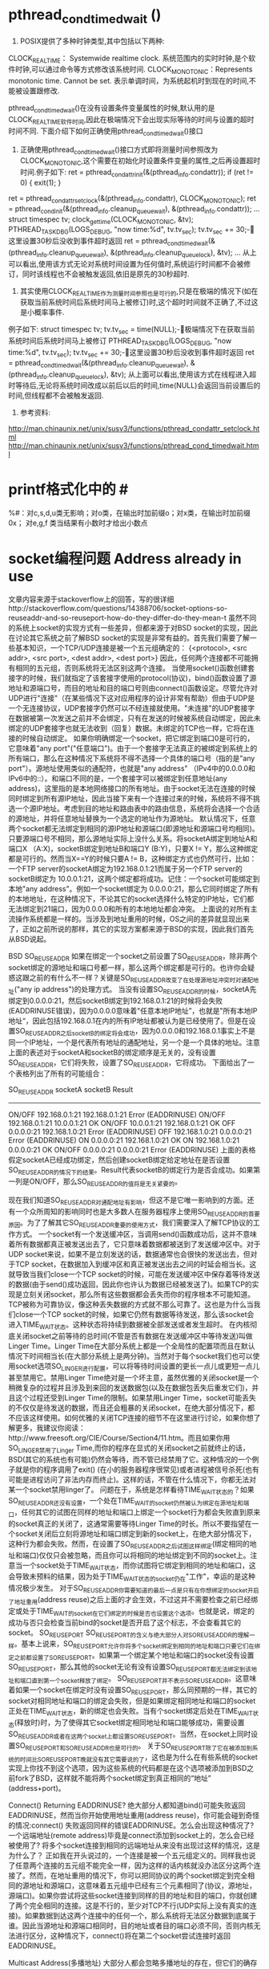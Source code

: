 * pthread_cond_timedwait ()
1.    POSIX提供了多种时钟类型,其中包括以下两种:
CLOCK_REALTIME： Systemwide realtime clock. 系统范围内的实时时钟,是个软件时钟,可以通过命令等方式修改该系统时间.
CLOCK_MONOTONIC：Represents monotonic time. Cannot be set. 表示单调时间，为系统起机时到现在的时间,不能被设置跟修改.

pthread_cond_timedwait()在没有设置条件变量属性的时候,默认用的是CLOCK_REALTIME软件时间,因此在极端情况下会出现实际等待的时间与设置的超时时间不同.
下面介绍下如何正确使用pthread_cond_timedwait()接口

2.    正确使用pthread_cond_timedwait()接口方式即将测量时间参照改为CLOCK_MONOTONIC,这个需要在初始化时设置条件变量的属性,之后再设置超时时间.例子如下:
    ret = pthread_condattr_init(&(pthread_info.condattr));
    if (ret != 0) {
        exit(1);
    }
ret = pthread_condattr_setclock(&(pthread_info.condattr), CLOCK_MONOTONIC);
ret = pthread_cond_init(&(pthread_info.cleanup_queue_wait), &(pthread_info.condattr));
…
struct timespec tv;
clock_gettime(CLOCK_MONOTONIC, &tv);
PTHREAD_TASK_DBG(LOGS_DEBUG, "now time:%d\n", tv.tv_sec);
tv.tv_sec += 30;-这里设置30秒后没收到事件超时返回
ret = pthread_cond_timedwait(&(pthread_info.cleanup_queue_wait), &(pthread_info.cleanup_queue_lock), &tv);
…
从上可以看出,使用该方式无论对系统时间设置为任何值时,系统运行时间都不会被修订，同时该线程也不会被触发返回,依旧是原先的30秒超时.

3.    其实使用CLOCK_REALTIME作为测量时间参照也是可行的,只是在极端的情况下(如在获取当前系统时间后系统时间马上被修订)时,这个超时时间就不正确了,不过这是小概率事件.
例子如下:
struct timespec tv;
tv.tv_sec = time(NULL);-极端情况下在获取当前系统时间后系统时间马上被修订
PTHREAD_TASK_DBG(LOGS_DEBUG, "now time:%d\n", tv.tv_sec);
tv.tv_sec += 30;-这里设置30秒后没收到事件超时返回
ret = pthread_cond_timedwait(&(pthread_info.cleanup_queue_wait), &(pthread_info.cleanup_queue_lock), &tv);
从上面可以看出,使用该方式在线程进入超时等待后,无论将系统时间改成以前后以后的时间,time(NULL)会返回当前设置后的时间,但线程都不会被触发返回.

4.    参考资料:
http://man.chinaunix.net/unix/susv3/functions/pthread_condattr_setclock.html
http://man.chinaunix.net/unix/susv3/functions/pthread_cond_timedwait.html

* printf格式化中的 #
%#：对c,s,d,u类无影响；对o类，在输出时加前缀o；对x类，在输出时加前缀0x；
对e,g,f 类当结果有小数时才给出小数点

* socket编程问题 Address already in use
 文章内容来源于stackoverflow上的回答，写的很详细http://stackoverflow.com/questions/14388706/socket-options-so-reuseaddr-and-so-reuseport-how-do-they-differ-do-they-mean-t
      虽然不同的系统上socket的实现方式有一些差异，但都来源于对BSD socket的实现，因此在讨论其它系统之前了解BSD socket的实现是非常有益的。首先我们需要了解一些基本知识，一个TCP/UDP连接是被一个五元组确定的：
       {<protocol>, <src addr>, <src port>, <dest addr>, <dest port>}
     因此，任何两个连接都不可能拥有相同的五元组，否则系统将无法区别这两个连接。
     当使用socket()函数创建套接字的时候，我们就指定了该套接字使用的protocol(协议)，bind()函数设置了源地址和源端口号，而目的地址和目的端口号则由connect()函数设定。尽管允许对UDP进行"连接"（在某些情况下这对应用程序的设计非常有帮助）但由于UDP是一个无连接协议，UDP套接字仍然可以不经连接就使用。"未连接"的UDP套接字在数据被第一次发送之前并不会绑定，只有在发送的时候被系统自动绑定，因此未绑定的UDP套接字也就无法收到（回复）数据。未绑定的TCP也一样，它将在连接的时候自动绑定。
     如果你明确绑定一个socket，把它绑定到端口0是可行的，它意味着"any port"("任意端口")。由于一个套接字无法真正的被绑定到系统上的所有端口，那么在这种情况下系统将不得不选择一个具体的端口号（指的是"any port"）。源地址使用类似的通配符，也就是"any address" （IPv4中的0.0.0.0和IPv6中的::）。和端口不同的是，一个套接字可以被绑定到任意地址(any address)，这里指的是本地网络接口的所有地址。由于socket无法在连接的时候同时绑定到所有源IP地址，因此当接下来有一个连接过来的时候，系统将不得不挑选一个源IP地址。考虑到目的地址和路由表中的路由信息，系统将会选择一个合适的源地址，并将任意地址替换为一个选定的地址作为源地址。
      默认情况下，任意两个socket都无法绑定到相同的源IP地址和源端口(即源地址和源端口号均相同)。只要源端口号不相同，那么源地址实际上没什么关系。将socketA绑定到地址A和端口X （A:X)，socketB绑定到地址B和端口Y (B:Y)，只要X != Y，那么这种绑定都是可行的。然而当X==Y的时候只要A != B，这种绑定方式也仍然可行，比如：一个FTP server的socketA绑定为192.168.0.1:21而属于另一个FTP server的socketB绑定为 10.0.0.1:21，这两个绑定都将成功。记住：一个socket可能绑定到本地"any address"。例如一个socket绑定为 0.0.0.0:21，那么它同时绑定了所有的本地地址，在这种情况下，不论其它的socket选择什么特定的IP地址，它们都无法绑定到21端口，因为0.0.0.0和所有的本地地址都会冲突。
     上面说的对所有主流操作系统都是一样的。当涉及到地址重用的时候，OS之间的差异就显现出来了，正如之前所说的那样，其它的实现方案都来源于BSD的实现，因此我们首先从BSD说起。

     BSD
     SO_REUSEADDR
     如果在绑定一个socket之前设置了SO_REUSEADDR，除非两个socket绑定的源地址和端口号都一样，那么这两个绑定都是可行的。也许你会疑惑这跟之前的有什么不一样？关键是SO_REUSEADDR改变了在处理源地址冲突时对通配地址("any ip address")的处理方式。
     当没有设置SO_REUSEADDR的时候，socketA先绑定到0.0.0.0:21，然后socketB绑定到192.168.0.1:21的时候将会失败(EADDRINUSE错误)，因为0.0.0.0意味着"任意本地IP地址”，也就是"所有本地IP地址“，因此包括192.168.0.1在内的所有IP地址都被认为是已经使用了。但是在设置SO_REUSEADDR之后socketB的绑定将会成功，因为0.0.0.0和192.168.0.1事实上不是同一个IP地址，一个是代表所有地址的通配地址，另一个是一个具体的地址。注意上面的表述对于socketA和socketB的绑定顺序是无关的，没有设置SO_REUSEADDR，它们将失败，设置了SO_REUSEADDR，它将成功。
     下面给出了一个表格列出了所有的可能组合：
 
SO_REUSEADDR       socketA        socketB       Result
---------------------------------------------------------------------
  ON/OFF       192.168.0.1:21   192.168.0.1:21    Error (EADDRINUSE)
  ON/OFF       192.168.0.1:21      10.0.0.1:21    OK
  ON/OFF          10.0.0.1:21   192.168.0.1:21    OK
   OFF             0.0.0.0:21   192.168.1.0:21    Error (EADDRINUSE)
   OFF         192.168.1.0:21       0.0.0.0:21    Error (EADDRINUSE)
   ON              0.0.0.0:21   192.168.1.0:21    OK
   ON          192.168.1.0:21       0.0.0.0:21    OK
  ON/OFF           0.0.0.0:21       0.0.0.0:21    Error (EADDRINUSE)
上面的表格假定socketA已经成功绑定，然后创建socketB绑定给定地址在是否设置SO_REUSEADDR的情况下的结果。Result代表socketB的绑定行为是否会成功。如果第一列是ON/OFF，那么SO_REUSEADDR的值将是无关紧要的。

      现在我们知道SO_REUSEADDR对通配地址有影响，但这不是它唯一影响到的方面。还有一个众所周知的影响同时也是大多数人在服务器程序上使用SO_REUSEADDR的首要原因。为了了解其它SO_REUSEADDR重要的使用方式，我们需要深入了解TCP协议的工作方式。
      一个socket有一个发送缓冲区，当调用send()函数成功后，这并不意味着所有数据都真正被发送出去了，它只意味着数据都被送到了发送缓冲区中。对于UDP socket来说，如果不是立刻发送的话，数据通常也会很快的发送出去，但对于TCP socket，在数据加入到缓冲区和真正被发送出去之间的时延会相当长。这就导致当我们close一个TCP socket的时候，可能在发送缓冲区中保存着等待发送的数据(由于send()成功返回，因此你也许认为数据已经被发送了)。如果TCP的实现是立刻关闭socket，那么所有这些数据都会丢失而你的程序根本不可能知道。TCP被称为可靠协议，像这种丢失数据的方式就不那么可靠了。这也是为什么当我们close一个TCP socket的时候，如果它仍然有数据等待发送，那么该socket会进入TIME_WAIT状态。这种状态将持续到数据被全部发送或者发生超时。
     在内核彻底关闭socket之前等待的总时间(不管是否有数据在发送缓冲区中等待发送)叫做Linger Time。Linger Time在大部分系统上都是一个全局性的配置项而且在默认情况下时间相当长(在大部分系统上是两分钟)。当然对于每个socket我们也可以使用socket选项SO_LINGER进行配置，可以将等待时间设置的更长一点儿或更短一点儿甚至禁用它。禁用Linger Time绝对是一个坏主意，虽然优雅的关闭socket是一个稍微复杂的过程并且涉及到来回的发送数据包(以及在数据包丢失后重发它们)，并且这个过程还受到Linger Time的限制。如果禁用Linger Time，socket可能丢失的不仅仅是待发送的数据，而且还会粗暴的关闭socket，在绝大部分情况下，都不应该这样使用。如何优雅的关闭TCP连接的细节不在这里进行讨论，如果你想了解更多，我建议你阅读：http://www.freesoft.org/CIE/Course/Section4/11.htm。而且如果你用SO_LINGER禁用了Linger Time,而你的程序在显式的关闭socket之前就终止的话，BSD(其它的系统也有可能)仍然会等待，而不管已经禁用了它。这种情况的一个例子就是你的程序调用了exit() (在小的服务器程序很常见)或者进程被信号杀死(也有可能是进程访问了非法内存而终止)。这样的话，不管在什么情况下，你都无法对某一个socket禁用linger了。
      问题在于，系统是怎样看待TIME_WAIT状态的？如果SO_REUSEADDR还没有设置，一个处在TIME_WAIT的socket仍然被认为绑定在源地址和端口，任何其它的试图在同样的地址和端口上绑定一个socket行为都会失败直到原来的socket真正的关闭了，这通常需要等待Linger Time的时长。所以不要指望在一个socket关闭后立刻将源地址和端口绑定到新的socket上，在绝大部分情况下，这种行为都会失败。然而，在设置了SO_REUSEADDR之后试图这样绑定(绑定相同的地址和端口)仅仅只会被忽略，而且你可以将相同的地址绑定到不同的socket上。注意当一个socket处于TIME_WAIT状态，而你试图将它绑定到相同的地址和端口，这会导致未预料的结果，因为处于TIME_WAIT状态的socket仍在"工作"，幸运的是这种情况极少发生。
      对于SO_REUSEADDR你需要知道的最后一点是只有在你想绑定的socket开启了地址重用(address reuse)之后上面的才会生效，不过这并不需要检查之前已经绑定或处于TIME_WAIT的socket在它们绑定的时候是否也设置这个选项。也就是说，绑定的成功与否只会检查当前bind的socket是否开启了这个标志，不会查看其它的socket。
 SO_REUSEPORT
      SO_REUSEPORT的含义与绝大部分人对SO_REUSEADDR的理解一样。基本上说来，SO_REUSEPORT允许你将多个socket绑定到相同的地址和端口只要它们在绑定之前都设置了SO_REUSEPORT。如果第一个绑定某个地址和端口的socket没有设置SO_REUSEPORT，那么其他的socket无论有没有设置SO_REUSEPORT都无法绑定到该地址和端口直到第一个socket释放了绑定。
      SO_REUSEPORT并不表示SO_REUSEADDR。这意味着如果一个socket在绑定时没有设置SO_REUSEPORT，那么同预期的一样，其它的socket对相同地址和端口的绑定会失败，但是如果绑定相同地址和端口的socket正处在TIME_WAIT状态，新的绑定也会失败。当有个socket绑定后处在TIME_WAIT状态(释放时)时，为了使得其它socket绑定相同地址和端口能够成功，需要设置SO_REUSEADDR或者在这两个socket上都设置SO_REUSEPORT。当然，在socket上同时设置SO_REUSEPORT和SO_REUSEADDR也是可行的。
    关于SO_REUSEPORT除了它在被添加到系统的时间比SO_REUSEPORT晚就没有其它需要说的了，这也是为什么在有些系统的socket实现上你找不到这个选项，因为这些系统的代码都是在这个选项被添加到BSD之前fork了BSD，这样就不能将两个socket绑定到真正相同的“地址” (address+port)。

 Connect() Returning EADDRINUSE?
      绝大部分人都知道bind()可能失败返回EADDRINUSE，然而当你开始使用地址重用(address reuse)，你可能会碰到奇怪的情况:connect()
失败返回同样的错误EADDRINUSE。怎么会出现这种情况了? 一个远端地址(remote address)毕竟是connect添加到socket上的，怎么会已经被使用了? 将多个socket连接到相同的远端地址从来没有出现过这样的情况，这是为什么了？
     正如我在开头说过的，一个连接是被一个五元组定义的。同样我也说了任意两个连接的五元组不能完全一样，因为这样的话内核就没办法区分这两个连接了。然而，在地址重用的情况下，你可以把同协议的两个socket绑定到完全相同的源地址和源端口，这意味着五元组中已经有三个元素相同了(协议，源地址，源端口)。如果你尝试将这些socket连接到同样的目的地址和目的端口，你就创建了两个完全相同的连接。这是不行的，至少对TCP不行(UDP实际上没有真实的连接)。如果数据到达这两个连接中的任何一个，那么系统将无法区分数据到底属于谁。因此当源地址和源端口相同时，目的地址或者目的端口必须不同，否则内核无法进行区分，这种情况下，connect()将在第二个socket尝试连接时返回EADDRINUSE。

Multicast Address(多播地址)
      大部分人都会忽略多播地址的存在，但它们的确存在。单播地址(unicast address)用于单对单通信，多播地址用于单对多通信。大部分人在他们学习了IPv6后才注意到多播地址的存在，但在IPv4中多播地址就有了，尽管它们在公共互联网上用的并不多。
      对多播地址来说，SO_REUSEADDR的含义发生了改变，因为它允许多个socket绑定到完全一样的多播地址和端口，也就是说，对多播地址SO_REUSEADDR的行为与SO_REUSEPORT对单播地址完全一样。事实上，对于多播地址，对SO_REUSEADDR和SO_REUSEPORT的处理完全一样，对所有多播地址，SO_REUSEADDR也就意味着SO_REUSEPORT。
FreeBSD/OpenBSD/NetBSD
     它们都是很晚的时候衍生自原生BSD的系统，它们与原生BSD的选项和行为都一样。
MacOS X
     MacOS X的内核就是一个BSD类型的UNIX，基于很新的BSD代码，甚至Mac OS 10.3的发布与FreeBSD 5都是同步的，因此MacOS与BSD一样提供相同的选项，处理行为也一样。
IOS
     IOS只是在内核上稍微修改了MacOS，因此选项和处理行为也和MacOS一样。

Linux
     在linux 3.9之前，只存在选项SO_REUSEADDR。除了两个重要的差别，大体上与BSD一样。第一个差别：当一个监听(listening)TCP socket绑定到通配地址和一个特定的端口，无论其它的socket或者是所有的socket(包括监听socket)都设置了SO_REUSEADDR，其它的TCP socket都无法绑定到相同的端口(BSD中可以)，就更不用说使用一个特定地址了。这个限制并不用在非监听TCP socket上，当一个监听socket绑定到一个特定的地址和端口组合，然后另一个socket绑定到通配地址和相同的端口，这样是可行的。第二个差别: 当把SO_REUSEADDR用在UDP socket上时，它的行为与BSD上SO_REUSEPORT完全相同，因此两个UDP socket只要都设置了SO_REUSEADDR，那么它们可以绑定到相同的地址和端口。
    Linux 3.9加入了SO_REUSEPORT。这个选项允许多个socket(TCP or UDP)不管是监听socket还是非监听socket只要都在绑定之前都设置了它，那么就可以绑定到完全相同的地址和端口。为了阻止"port 劫持"(Port hijacking)有一个特别的限制：所有希望共享源地址和端口的socket都必须拥有相同的有效用户id(effective user ID)。因此一个用户就不能从另一个用户那里"偷取"端口。另外，内核在处理SO_REUSEPORT socket的时候使用了其它系统上没有用到的"特别魔法"：对于UDP socket，内核尝试平均的转发数据报，对于TCP监听socket，内核尝试将新的客户连接请求(由accept返回)平均的交给共享同一地址和端口的socket(监听socket)。这意味着在其他系统上socket收到一个数据报或连接请求或多或少是随机的，但是linux尝试优化分配。例如：一个简单的服务器程序的多个实例可以使用SO_REUSEPORT socket实现一个简单的负载均衡，因为内核已经把复制的分配都做了。
Android
     尽管整个Android系统与大多数linux发行版都不一样，但是它的内核是个稍加修改的linux内核，因此它的SO_REUSEADDR和SO_REUSEPORT与linux一样。
Windows
    windows上只有SO_REUSEADDR选项，没有SO_REUSEPORT。在windows上设置了SO_REUSEADDR的socket其行为与BSD上设定了SO_REUSEPORT和SO_REUSEADDRd的行为大致一样，只有一个差别：一个设置了SO_REUSEADDR的socket总是可以绑定到已经被绑定过的源地址和源端口，不管之前在这个地址和端口上绑定的socket是否设置了SO_REUSEADDR没有。这种行为在某种程度上有些危险因为它允许一个应用程序从别的应用程序上"偷取"已连接的端口。不用说，这对安全性有极大的影响，Microsoft意识到了这个问题，就加入了另一个socket选项: SO_EXECLUSIVEADDRUSE。设置了SO_EXECLUSIVEADDRUSE的socket确保一旦绑定成功，那么被绑定的源端口和地址就只属于这一个socket，其它的socket不能绑定，甚至他们使用了SO_REUSEADDR也没用。
Solaris
     Solaris是SunOS的后羿，SunOS起源于BSD，SunOS 5和之后的版本则基于SVR4，然而SVR4是BSD，System V和Xenix的集合体，所以从某种程度上说，Solaris也是BSD的分支，而且是相当早的一个分支。这就导致了Solaris只有SO_REUSEADDR而没有SO_REUSEPORT。Solaris上SO_REUSEADDR的行为与BSD的非常相似。从我知道的来看，在Solaris上没办法实现SO_REUSEPORT的行为，也就是说，想把两个socket绑定到相同的源地址和端口上是不可能的。
     与Windows类似，Solaris也有一个选项提供互斥绑定，这个选项叫SO_EXCLBIND。如果在一个socket在绑定之前设置这个选项，那么在其他的socket上设置SO_REUSEADDR将没有任何影响。比如socketA绑定了一个通配地址，socketB设置了SO_REUSEADDR并且绑定到一个非通配地址和相同的端口，那么这个绑定将成功，除非socketA设置了SO_EXCLBIND，在这种情况下，socketB的绑定将失败不管它是否设定了SO_REUSEADDR。
* Linux套接字编程中的5个隐患
[[http://www.ibm.com/developerworks/cn/linux/l-sockpit/][5个隐患]]
在 4.2 BSD UNIX® 操作系统中首次引入，Sockets API 现在是任何操作系统的标准特性。事实上，很难找到一种不支持 Sockets API 的现代语言。该 API 相当简单，但新的开发人员仍然会遇到一些常见的隐患。
本文识别那些隐患并向您显示如何避开它们。
隐患 1．忽略返回状态
第一个隐患很明显，但它是开发新手最容易犯的一个错误。如果您忽略函数的返回状态，当它们失败或部分成功的时候，您也许会迷失。反过来，这可能传播错误，使定位问题的源头变得困难。
捕获并检查每一个返回状态，而不是忽略它们。考虑清单 1 显示的例子，一个套接字 send 函数。
清单 1. 忽略 API 函数返回状态
int status, sock, mode;
/* Create a new stream (TCP) socket */
sock = socket( AF_INET, SOCK_STREAM, 0 );
...
status = send( sock, buffer, buflen, MSG_DONTWAIT );
if (status == -1) {
  /* send failed */
  printf( "send failed: %s\n", strerror(errno) );
} else {
  /* send succeeded -- or did it? */
}
清单 1 探究一个函数片断，它完成套接字 send 操作（通过套接字发送数据）。函数的错误状态被捕获并测试，但这个例子忽略了 send 在无阻塞模式（由 MSG_DONTWAIT 标志启用）下的一个特性。
send API 函数有三类可能的返回值：
如果数据成功地排到传输队列，则返回 0。
如果排队失败，则返回 -1（通过使用 errno 变量可以了解失败的原因）。
如果不是所有的字符都能够在函数调用时排队，则最终的返回值是发送的字符数。
由于 send 的 MSG_DONTWAIT 变量的无阻塞性质，函数调用在发送完所有的数据、一些数据或没有发送任何数据后返回。在这里忽略返回状态将导致不完全的发送和随后的数据丢失。

隐患 2．对等套接字闭包
UNIX 有趣的一面是您几乎可以把任何东西看成是一个文件。文件本身、目录、管道、设备和套接字都被当作文件。这是新颖的抽象，意味着一整套的 API 可以用在广泛的设备类型上。
考虑 read API 函数，它从文件读取一定数量的字节。read 函数返回读取的字节数（最高为您指定的最大值）；或者 -1，表示错误；或者 0，如果已经到达文件末尾。
如果在一个套接字上完成一个 read 操作并得到一个为 0 的返回值，这表明远程套接字端的对等层调用了 close API 方法。该指示与文件读取相同 —— 没有多余的数据可以通过描述符读取（参见 清单 2）。
清单 2．适当处理 read API 函数的返回值
int sock, status;
sock = socket( AF_INET, SOCK_STREAM, 0 );
...
status = read( sock, buffer, buflen );
if (status > 0) {
  /* Data read from the socket */
} else if (status == -1) {
  /* Error, check errno, take action... */
} else if (status == 0) {
  /* Peer closed the socket, finish the close */
  close( sock );
  /* Further processing... */
}
同样，可以用 write API 函数来探测对等套接字的闭包。在这种情况下，接收 SIGPIPE 信号，或如果该信号阻塞，write 函数将返回 -1 并设置 errno 为 EPIPE。

隐患 3．地址使用错误（EADDRINUSE）
您可以使用 bind API 函数来绑定一个地址（一个接口和一个端口）到一个套接字端点。可以在服务器设置中使用这个函数，以便限制可能有连接到来的接口。也可以在客户端设置中使用这个函数，以便限制应当供出去的连接所使用的接口。bind 最常见的用法是关联端口号和服务器，并使用通配符地址（INADDR_ANY），它允许任何接口为到来的连接所使用。
bind 普遍遭遇的问题是试图绑定一个已经在使用的端口。该陷阱是也许没有活动的套接字存在，但仍然禁止绑定端口（bind 返回 EADDRINUSE），它由 TCP 套接字状态 TIME_WAIT 引起。该状态在套接字关闭后约保留 2 到 4 分钟。在 TIME_WAIT 状态退出之后，套接字被删除，该地址才能被重新绑定而不出问题。
等待 TIME_WAIT 结束可能是令人恼火的一件事，特别是如果您正在开发一个套接字服务器，就需要停止服务器来做一些改动，然后重启。幸运的是，有方法可以避开 TIME_WAIT 状态。可以给套接字应用 SO_REUSEADDR 套接字选项，以便端口可以马上重用。
考虑清单 3 的例子。在绑定地址之前，我以 SO_REUSEADDR 选项调用 setsockopt。为了允许地址重用，我设置整型参数（on）为 1 （不然，可以设为 0 来禁止地址重用）。
清单 3．使用 SO_REUSEADDR 套接字选项避免地址使用错误
int sock, ret, on;
struct sockaddr_in servaddr;
/* Create a new stream (TCP) socket */
sock = socket( AF_INET, SOCK_STREAM, 0 ):
/* Enable address reuse */
on = 1;
ret = setsockopt( sock, SOL_SOCKET, SO_REUSEADDR, &on, sizeof(on) );
/* Allow connections to port 8080 from any available interface */
memset( &servaddr, 0, sizeof(servaddr) );
servaddr.sin_family = AF_INET;
servaddr.sin_addr.s_addr = htonl( INADDR_ANY );
servaddr.sin_port = htons( 45000 );
/* Bind to the address (interface/port) */
ret = bind( sock, (struct sockaddr *)&servaddr, sizeof(servaddr) );
在应用了 SO_REUSEADDR 选项之后，bind API 函数将允许地址的立即重用。

隐患 4．发送结构化数据
套接字是发送无结构二进制字节流或 ASCII 数据流（比如 HTTP 上的 HTTP 页面，或 SMTP 上的电子邮件）的完美工具。但是如果试图在一个套接字上发送二进制数据，事情将会变得更加复杂。
比如说，您想要发送一个整数：您可以肯定，接收者将使用同样的方式来解释该整数吗？运行在同一架构上的应用程序可以依赖它们共同的平台来对该类型的数据做出相同的解释。但是，如果一个运行在高位优先的 IBM PowerPC 上的客户端发送一个 32 位的整数到一个低位优先的 Intel x86，那将会发生什么呢？字节排列将引起不正确的解释。
字节交换还是不呢？
Endianness 是指内存中字节的排列顺序。高位优先（big endian） 按最高有效字节在前排列，然而 低位优先（little endian） 按照最低有效字节在前排序。
高位优先架构（比如 PowerPC®）比低位优先架构（比如 Intel® Pentium® 系列，其网络字节顺序是高位优先）有优势。这意味着，对高位优先的机器来说，在 TCP/IP 内控制数据是自然有序的。低位优先架构要求字节交换 —— 对网络应用程序来说，这是一个轻微的性能弱点。
通过套接字发送一个 C 结构会怎么样呢？这里，也会遇到麻烦，因为不是所有的编译器都以相同的方式排列一个结构的元素。结构也可能被压缩以便使浪费的空间最少，这进一步使结构中的元素错位。
幸好，有解决这个问题的方案，能够保证两端数据的一致解释。过去，远程过程调用（Remote Procedure Call，RPC）套装工具提供所谓的外部数据表示（External Data Representation，XDR）。XDR 为数据定义一个标准的表示来支持异构网络应用程序通信的开发。
现在，有两个新的协议提供相似的功能。可扩展标记语言/远程过程调用（XML/RPC）以 XML 格式安排 HTTP 上的过程调用。数据和元数据用 XML 进行编码并作为字符串传输，并通过主机架构把值和它们的物理表示分开。SOAP 跟随 XML-RPC，以更好的特性和功能扩展了它的思想。参见 参考资料 小节，获取更多关于每个协议的信息。


隐患 5．TCP 中的帧同步假定
TCP 不提供帧同步，这使得它对于面向字节流的协议是完美的。这是 TCP 与 UDP（User Datagram Protocol，用户数据报协议）的一个重要区别。UDP 是面向消息的协议，它保留发送者和接收者之间的消息边界。TCP 是一个面向流的协议，它假定正在通信的数据是无结构的，如图 1 所示。
图 1．UDP 的帧同步能力和缺乏帧同步的 TCP
帧同步能力
图 1 的上部说明一个 UDP 客户端和服务器。左边的对等层完成两个套接字的写操作，每个 100 字节。协议栈的 UDP 层追踪写的数量，并确保当右边的接收者通过套接字获取数据时，它以同样数量的字节到达。换句话说，为读者保留了写者提供的消息边界。
现在，看图 1 的底部．它为 TCP 层演示了相同粒度的写操作。两个独立的写操作（每个 100 字节）写入流套接字。但在本例中，流套接字的读者得到的是 200 字节。协议栈的 TCP 层聚合了两次写操作。这种聚合可以发生在 TCP/IP 协议栈的发送者或接收者中任何一方。重要的是，要注意到聚合也许不会发生 —— TCP 只保证数据的有序发送。
对大多数开发人员来说，该陷阱会引起困惑。您想要获得 TCP 的可靠性和 UDP 的帧同步。除非改用其他的传输协议，比如流传输控制协议（STCP），否则就要求应用层开发人员来实现缓冲和分段功能。

调试套接字应用程序的工具
GNU/Linux 提供几个工具，它们可以帮助您发现套接字应用程序中的一些问题。此外，使用这些工具还有教育意义，而且能够帮助解释应用程序和 TCP/IP 协议栈的行为。在这里，您将看到对几个工具的概述。查阅下面的 参考资料 了解更多的信息。
查看网络子系统的细节
netstat 工具提供查看 GNU/Linux 网络子系统的能力。使用 netstat，可以查看当前活动的连接（按单个协议进行查看），查看特定状态的连接（比如处于监听状态的服务器套接字）和许多其他的信息。清单 4 显示了 netstat 提供的一些选项和它们启用的特性。
清单 4．netstat 实用程序的用法模式
View all TCP sockets currently active
$ netstat --tcp
View all UDP sockets
$ netstat --udp
View all TCP sockets in the listening state
$ netstat --listening
View the multicast group membership information
$ netstat --groups
Display the list of masqueraded connections
$ netstat --masquerade
View statistics for each protocol
$ netstat --statistics
尽管存在许多其他的实用程序，但 netstat 的功能很全面，它覆盖了 route、ifconfig 和其他标准 GNU/Linux 工具的功能。
监视流量
可以使用 GNU/Linux 的几个工具来检查网络上的低层流量。tcpdump 工具是一个比较老的工具，它从网上“嗅探”网络数据包，打印到 stdout 或记录在一个文件中。该功能允许查看应用程序产生的流量和 TCP 生成的低层流控制机制。一个叫做 tcpflow 的新工具与 tcpdump 相辅相成，它提供协议流分析和适当地重构数据流的方法，而不管数据包的顺序或重发。清单 5 显示 tcpdump 的两个用法模式。
清单 5．tcpdump 工具的用法模式
Display all traffic on the eth0 interface for the local host
$ tcpdump -l -i eth0
Show all traffic on the network coming from or going to host plato
$ tcpdump host plato
Show all HTTP traffic for host camus
$ tcpdump host camus and (port http)
View traffic coming from or going to TCP port 45000 on the local host
$ tcpdump tcp port 45000
tcpdump 和 tcpflow 工具有大量的选项，包括创建复杂过滤表达式的能力。查阅下面的 参考资料 获取更多关于这些工具的信息。
tcpdump 和 tcpflow 都是基于文本的命令行工具。如果您更喜欢图形用户界面（GUI），有一个开放源码工具 Ethereal 也许适合您的需要。Ethereal 是一个专业的协议分析软件，它可以帮助调试应用层协议。它的插入式架构（plug-in architecture）可以分解协议，比如 HTTP 和您能想到的任何协议（写本文的时候共有 637 个协议）。


套接字编程是容易而有趣的，但是您要避免引入错误或至少使它们容易被发现，这就需要考虑本文中描述的这 5 个常见的陷阱，并且采用标准的防错性程序设计实践。GNU/Linux 工具和实用程序还可以帮助发现一些程序中的小问题。记住：在查看实用程序的帮助手册时候，跟踪相关的或“请参见”工具。您也许会发现一个必要的新工具。


* Communications Programming Concepts
[[http://ftp.mozgan.org/IBM_AIX/IBM_AIX_v7.1_Communications_Programming_Concepts.pdf][Communications Programming Concepts]]


* TCP/IP 应用程序的通信连接模式
[[https://www.ibm.com/developerworks/cn/aix/library/0807_liugb_tcpip/][TCP/IP 应用程序的通信连接模式]]


* Linux  TCP  UDP  Broadcast及多播
代码下载见以下连接
[[http://blog.csdn.net/huangblog/article/details/8272201][linux tcp/udp/broad]]

* keepalive机制 VS heartbeart机制
keep alive VS heart beart:
这周在上班的路上看了本书《Effective TCP/IP Programming》，以下是一些读书笔记。顺带推荐一下这本书，写的很棒，适用于像我这样经常要写一些有一定质量的网络编程，但又没时间啃那些讲解TCPIP协议大部头书的人。

很多人都知道TCP并不会去主动检测连接的丢失，这意味着，如果双方不产生交互，那么如果网络断了或者有一方机器崩溃，另外一方将永远不知道连接已经不可用了。检测连接是否丢失的方法大致有两种：keepalive和heart-beat。

Keepalive是很多的TCP实现提供的一种机制，它允许连接在空闲的时候双方会发送一些特殊的数据段，并通过响应与否来判断连接是否还存活着（所谓keep~~alive）。我曾经写过一篇关于keepalive的blog ，但后来我也发现，其实keepalive在实际的应用中并不常见。为何如此？这得归结于keepalive设计的初衷。Keepalive适用于清除死亡时间比较长的连接。 
比如这样的场景：一个用户创建tcp连接访问了一个web服务器，当用户完成他执行的操作后，很粗暴的直接拨了网线。这种情况下，这个tcp连接已经断开了，但是web服务器并不知道，它会依然守护着这个连接。如果web server设置了keepalive，那么它就能够在用户断开网线的大概几个小时以后，确认这个连接已经中断，然后丢弃此连接，回收资源。
采用keepalive，它会先要求此连接一定时间没有活动（一般是几个小时），然后发出数据段，经过多次尝试后（每次尝试之间也有时间间隔），如果仍没有响应，则判断连接中断。可想而知，整个周期需要很长的时间。
所以，如前面的场景那样，需要一种方法能够清除和回收那些在系统不知情的情况下死去了很久的连接，keepalive是非常好的选择。 
但是，在大部分情况下，特别是分布式环境中，我们需要的是一个能够快速或者实时监控连接状态的机制，这里，heart-beat才是更加合适的方案。 
Heart-beat（心跳），按我的理解，它的原理和keepalive非常类似，都是发送一个信号给对方，如果多次发送都没有响应的话，则判断连接中断。它们的不同点在于，keepalive是tcp实现中内建的机制，是在创建tcp连接时通过设置参数启动keepalive机制；而heart-beat则需要在tcp之上的应用层实现。一个简单的heart-beat实现一般测试连接是否中断采用的时间间隔都比较短，可以很快的决定连接是否中断。并且，由于是在应用层实现，因为可以自行决定当判断连接中断后应该采取的行为，而keepalive在判断连接失败后只会将连接丢弃。
关于heart-beat，一个非常有趣的问题是，应该在传输真正数据的连接中发送“心跳”信号，还是可以专门创建一个发送“心跳”信号的连接。比如说，A，B两台机器之间通过连接m来传输数据，现在为了能够检测A，B之间的连接状态，我们是应该在连接m中传输“心跳”信号，还是创建新的连接n来专门传输“心跳”呢？我个人认为两者皆可。如果担心的是端到端的连接状态，那么就直接在该条连接中实现“心跳”。但很多时候，关注的是网络状况和两台主机间的连接状态，这种情况下， 创建专门的“心跳”连接也未尝不可。
